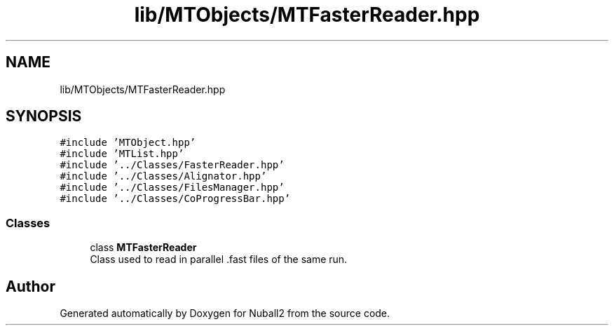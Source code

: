 .TH "lib/MTObjects/MTFasterReader.hpp" 3 "Mon Mar 25 2024" "Nuball2" \" -*- nroff -*-
.ad l
.nh
.SH NAME
lib/MTObjects/MTFasterReader.hpp
.SH SYNOPSIS
.br
.PP
\fC#include 'MTObject\&.hpp'\fP
.br
\fC#include 'MTList\&.hpp'\fP
.br
\fC#include '\&.\&./Classes/FasterReader\&.hpp'\fP
.br
\fC#include '\&.\&./Classes/Alignator\&.hpp'\fP
.br
\fC#include '\&.\&./Classes/FilesManager\&.hpp'\fP
.br
\fC#include '\&.\&./Classes/CoProgressBar\&.hpp'\fP
.br

.SS "Classes"

.in +1c
.ti -1c
.RI "class \fBMTFasterReader\fP"
.br
.RI "Class used to read in parallel \&.fast files of the same run\&. "
.in -1c
.SH "Author"
.PP 
Generated automatically by Doxygen for Nuball2 from the source code\&.
